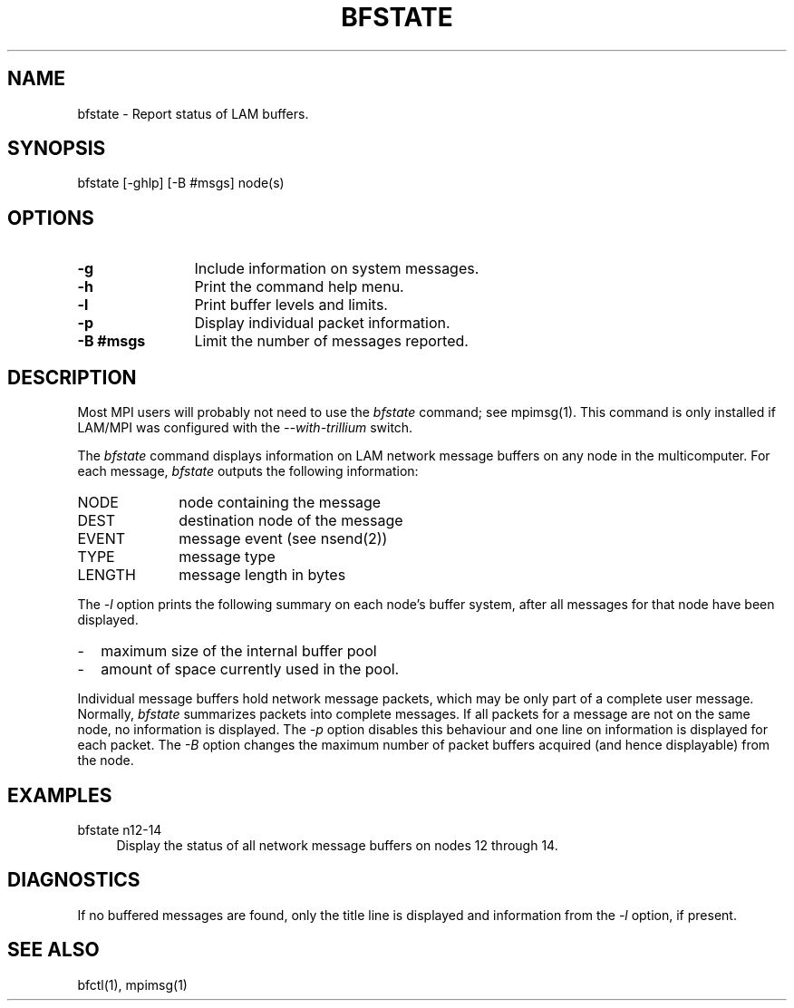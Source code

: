 .TH BFSTATE 1 "July, 2007" "LAM 7.1.4" "LAM COMMANDS"
.SH NAME
bfstate \- Report status of LAM buffers.
.SH SYNOPSIS
bfstate [-ghlp] [-B #msgs] node(s)
.SH OPTIONS
.TP 12
.B \-g
Include information on system messages.
.TP
.B \-h
Print the command help menu.
.TP
.B \-l
Print buffer levels and limits.
.TP
.B \-p
Display individual packet information.
.TP
.B \-B #msgs
Limit the number of messages reported.
.SH DESCRIPTION
Most MPI users will probably not need to use the
.I bfstate
command; see mpimsg(1).  This command is only installed if LAM/MPI was
configured with the
.I --with-trillium
switch.
.PP
The
.I bfstate
command displays information on LAM network message buffers on any node
in the multicomputer.
For each message,
.I bfstate
outputs the following information:
.TP 10
NODE
node containing the message
.TP
DEST
destination node of the message
.TP
EVENT
message event (see nsend(2))
.TP
TYPE
message type
.TP
LENGTH
message length in bytes
.PP
The
.I \-l
option prints the following summary on each node's buffer system, after
all messages for that node have been displayed.
.IP - 2
maximum size of the internal buffer pool
.IP -
amount of space currently used in the pool.
.PP
Individual message buffers hold network message packets, which may
be only part of a complete user message.
Normally,
.I bfstate
summarizes packets into complete messages.
If all packets for a message are not on the same node, no information
is displayed.
The
.I \-p
option disables this behaviour and one line on information is displayed
for each packet.
The
.I \-B
option changes the maximum number of packet buffers acquired
(and hence displayable) from the node.
.SH EXAMPLES
.TP 4
bfstate n12-14
Display the status of all network message buffers on nodes 12 through 14.
.SH DIAGNOSTICS
If no buffered messages are found, only the title line is displayed and
information from the
.I \-l
option, if present.
.SH SEE ALSO
bfctl(1),
mpimsg(1)

